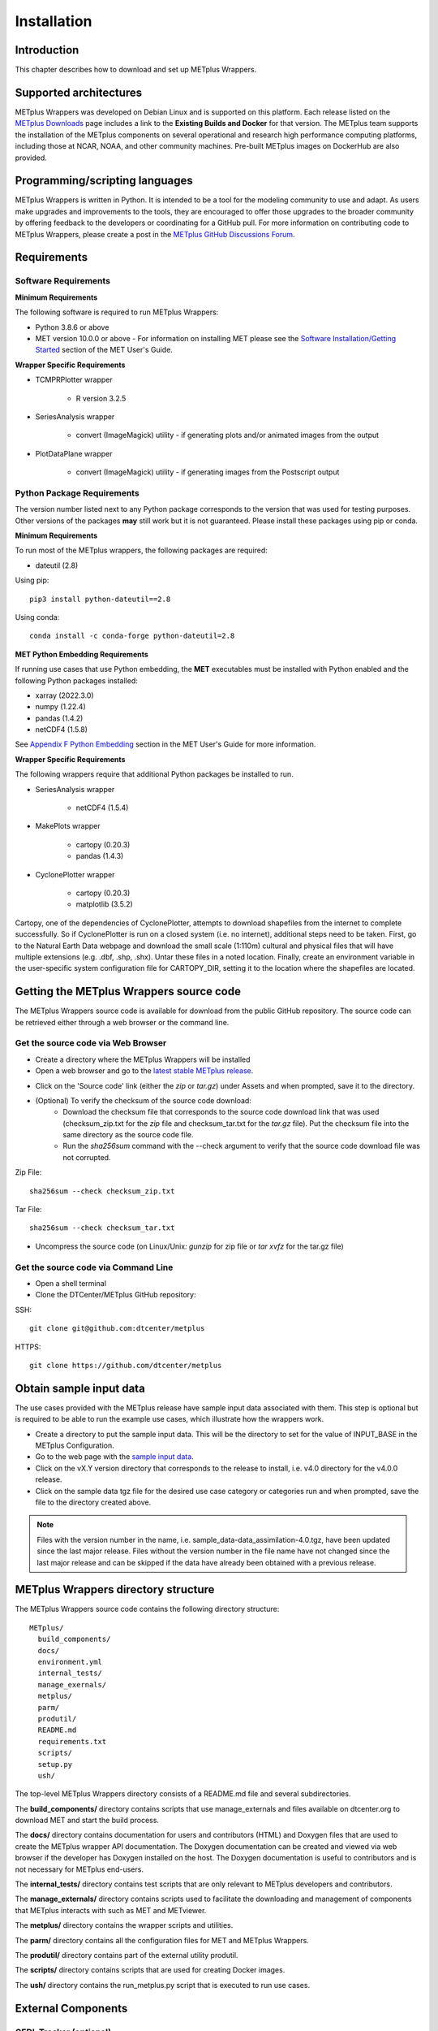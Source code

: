 .. _install:

************
Installation
************

Introduction
============

This chapter describes how to download and set up METplus Wrappers.

Supported architectures
=======================

METplus Wrappers was developed on Debian Linux and is supported on this
platform. Each release listed on the
`METplus Downloads <https://dtcenter.org/community-code/metplus/download>`_
page includes a link to the **Existing Builds and Docker** for that version.
The METplus team supports the installation of the METplus components on
several operational and research high performance computing platforms,
including those at NCAR, NOAA, and other community machines.
Pre-built METplus images on DockerHub are also provided.

Programming/scripting languages
===============================

METplus Wrappers is written in Python. It is intended to be a tool
for the modeling community to use and adapt. As users make upgrades and
improvements to the tools, they are encouraged to offer those upgrades
to the broader community by offering feedback to the developers or
coordinating for a GitHub pull. For more information on contributing
code to METplus Wrappers, please create a post in the
`METplus GitHub Discussions Forum <https://github.com/dtcenter/METplus/discussions>`_.

Requirements
============

Software Requirements
---------------------

**Minimum Requirements**

The following software is required to run METplus Wrappers:

-  Python 3.8.6 or above

-  MET version 10.0.0 or above - 
   For information on installing MET please see the `Software Installation/Getting Started <https://met.readthedocs.io/en/latest/Users_Guide/installation.html>`_
   section of the MET User's Guide. 

**Wrapper Specific Requirements**

- TCMPRPlotter wrapper

    - R version 3.2.5

-  SeriesAnalysis wrapper

    - convert (ImageMagick) utility -
      if generating plots and/or animated images from the output

-  PlotDataPlane wrapper

    - convert (ImageMagick) utility - 
      if generating images from the Postscript output

Python Package Requirements
---------------------------

The version number listed next to any Python package corresponds to the version
that was used for testing purposes. Other versions of the packages **may**
still work but it is not guaranteed. Please install these packages using pip
or conda.

**Minimum Requirements**

To run most of the METplus wrappers, the following packages are required:

- dateutil (2.8)

Using pip::

    pip3 install python-dateutil==2.8

Using conda::

  conda install -c conda-forge python-dateutil=2.8


**MET Python Embedding Requirements**

If running use cases that use Python embedding, the **MET** executables
must be installed with Python enabled
and the following Python packages installed:

- xarray (2022.3.0)

- numpy (1.22.4)

- pandas (1.4.2)

- netCDF4 (1.5.8)

See `Appendix F Python Embedding <https://met.readthedocs.io/en/latest/Users_Guide/appendixF.html>`_
section in the MET User's Guide for more information.

**Wrapper Specific Requirements**

The following wrappers require that additional Python packages be installed
to run.

-  SeriesAnalysis wrapper

    - netCDF4 (1.5.4)

-  MakePlots wrapper

    - cartopy (0.20.3)
    - pandas (1.4.3)

-  CyclonePlotter wrapper

    - cartopy (0.20.3)
    - matplotlib (3.5.2)

Cartopy, one of the dependencies of CyclonePlotter, attempts to download shapefiles from the internet to complete successfully. So if CyclonePlotter is run on a closed system (i.e. no internet), additional steps need to be taken. First, go to the Natural Earth Data webpage and download the small scale (1:110m) cultural and physical files that will have multiple extensions (e.g. .dbf, .shp, .shx). Untar these files in a noted location. Finally, create an environment variable in the user-specific system configuration file for CARTOPY_DIR, setting it to the location where the shapefiles are located. 

.. _getcode:

Getting the METplus Wrappers source code
========================================

The METplus Wrappers source code is available for download from the public
GitHub repository. The source code can be retrieved either through a web
browser or the command line.

Get the source code via Web Browser
-----------------------------------

-  Create a directory where the METplus Wrappers will be installed

-  Open a web browser and go to the
   `latest stable METplus release <https://github.com/dtcenter/METplus/releases/latest>`_.

.. image:: ../_static/metplus_repo_releases_page.png

-  Click on the 'Source code' link (either the *zip* or *tar.gz*) under Assets
   and when prompted, save it to the directory.

- (Optional) To verify the checksum of the source code download:
    - Download the checksum file that corresponds to the source code download
      link that was used (checksum_zip.txt for the *zip* file and
      checksum_tar.txt for the *tar.gz* file).
      Put the checksum file into the same directory as the source code file.
    - Run the *sha256sum* command with the --check argument to verify that the
      source code download file was not corrupted.

Zip File::

    sha256sum --check checksum_zip.txt

Tar File::

    sha256sum --check checksum_tar.txt


-  Uncompress the source code (on Linux/Unix\ *: gunzip* for zip file or
   *tar xvfz* for the tar.gz file)

Get the source code via Command Line
------------------------------------

- Open a shell terminal

- Clone the DTCenter/METplus GitHub repository:

SSH::

    git clone git@github.com:dtcenter/metplus

HTTPS::

    git clone https://github.com/dtcenter/metplus

.. _obtain_sample_input_data:

Obtain sample input data
========================

The use cases provided with the METplus release have sample input data
associated with them. This step is optional but is required to be able to run
the example use cases, which illustrate how the wrappers work.

- Create a directory to put the sample input data. This will be the directory
  to set for the value of INPUT_BASE in the METplus Configuration.

- Go to the web page with the
  `sample input data <https://dtcenter.ucar.edu/dfiles/code/METplus/METplus_Data>`_.

- Click on the vX.Y version directory that corresponds to the release to
  install, i.e. v4.0 directory for the v4.0.0 release.

- Click on the sample data tgz file for the desired use case category or
  categories run and when prompted, save the file to the directory created
  above.

.. note::
    Files with the version number in the name,
    i.e. sample_data-data_assimilation-4.0.tgz, have been updated since the
    last major release. Files without the version number in the file name have
    not changed since the last major release and can be skipped if the data
    have already been obtained with a previous release.


METplus Wrappers directory structure
====================================

The METplus Wrappers source code contains the following directory structure::

  METplus/
    build_components/
    docs/
    environment.yml
    internal_tests/
    manage_exernals/
    metplus/
    parm/
    produtil/
    README.md
    requirements.txt
    scripts/
    setup.py
    ush/

The top-level METplus Wrappers directory consists of a README.md file
and several subdirectories.

The **build_components/** directory contains scripts that use manage_externals
and files available on dtcenter.org to download MET and start
the build process.

The **docs/** directory contains documentation for users and contributors
(HTML) and Doxygen
files that are used to create the METplus wrapper API documentation. The
Doxygen documentation can be created and viewed via web browser if the
developer has Doxygen installed on the host.
The Doxygen documentation is useful to
contributors and is not necessary for METplus end-users.

The **internal_tests/** directory contains test scripts that are only
relevant to METplus developers and contributors.

The **manage_externals/** directory contains scripts used to
facilitate the downloading and management
of components that METplus interacts with such as MET and METviewer.

The **metplus/** directory contains the wrapper scripts and utilities.

The **parm/** directory contains all the configuration files for MET and
METplus Wrappers.

The **produtil/** directory contains part of the external utility produtil.

The **scripts/** directory contains scripts that are used for creating
Docker images.

The **ush/** directory contains the run_metplus.py script that is
executed to run use cases.


External Components
===================

.. _external-components-gfdl-tracker:

GFDL Tracker (optional)
-----------------------

- The standalone Geophysical Fluid Dynamics Laboratory (GFDL) vortex tracker
  is a program that objectively analyzes forecast data to provide an
  estimate of the vortex center position (latitude and longitude),
  and track the storm for the duration of the forecast.

- Visit https://dtcenter.org/community-code/gfdl-vortex-tracker for
  more information

    - See the manage externals section of this documentation to download
      the GFDL vortex tracker automatically as part of the system.

    - To download and install the tracker locally, get
      http://dtcenter.org/sites/default/files/community-code/gfdl/standalone_gfdl-vortextracker_v3.9a.tar.gz
      and follow the instructions listed in that archive to build on
      a local system.

    -  Instructions on how to configure and use the GFDL tracker are found here
       https://dtcenter.org/sites/default/files/community-code/gfdl/standalone_tracker_UG_v3.9a.pdf

Disable UserScript wrapper (optional)
=====================================

The UserScript wrapper allows any shell command or script to be run as part
of a METplus use case. It is used to preprocess/postprocess data or to run
intermediate commands between other wrappers.

**If desired, this wrapper can be disabled upon installation to prevent
security risks.** To disable the UserScript wrapper,
simply remove the following file from the installation location::

    METplus/metplus/wrapper/user_script_wrapper.py

Please note that use cases provided with the METplus repository that utilize
the UserScript wrapper will fail if attempted to run after it has been
disabled.

Add ush directory to shell path (optional)
==========================================

To call the run_metplus.py script from any directory, add the ush directory
to the path. The following commands can be run in a terminal. They can also
be added to the shell run commands file
(.cshrc for csh/tcsh or .bashrc for bash).
For the following commands, change **/path/to** to
the actual path to the METplus directory on the local file system.

**csh/tcsh**:

.. code-block:: tcsh

    # Add METplus to path
    set path = (/path/to/METplus/ush $path)

**bash/ksh**:

.. code-block:: bash

    # Add METplus to path
    export PATH=/path/to/METplus/ush:$PATH

Set Default Configuration File for Shared Install
=================================================

The default METplus configurations are found in
*parm/metplus_config/defaults.conf*.
If configuring METplus Wrappers in a common location for multiple users,
it is recommended that the values for **MET_INSTALL_DIR** and **INPUT_BASE**
are set in the default configuration file. More information on how to
set these values can be found in the
:ref:`Default Configuration File section<default_configuration_file>` in the
next chapter.
